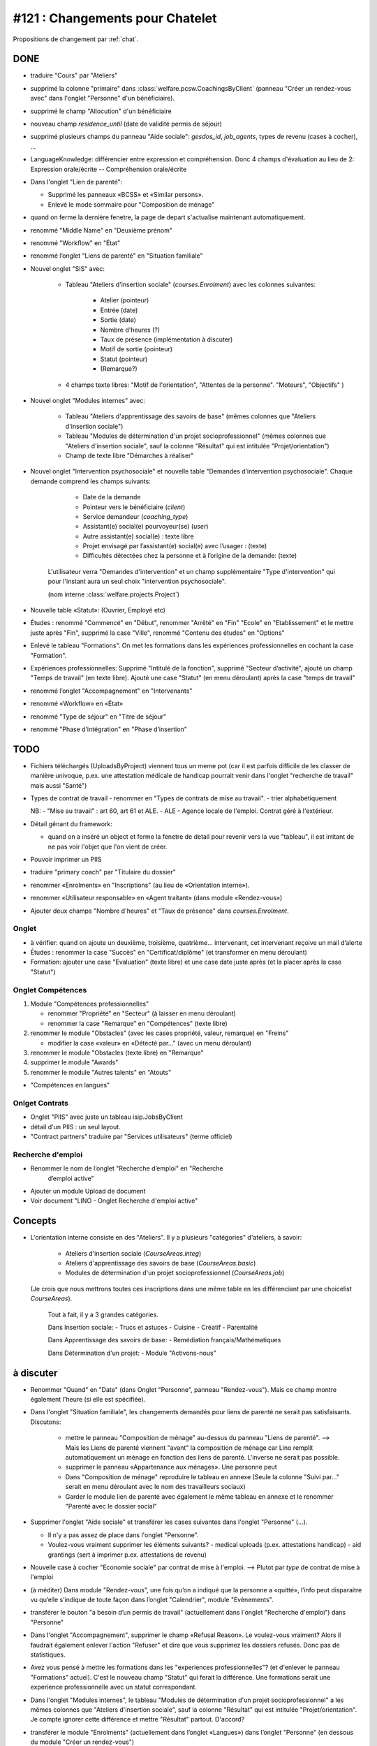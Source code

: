 ================================
#121 : Changements pour Chatelet
================================

.. currentlanguage:: fr


Propositions de changement par :ref:`chat`.

DONE
====

- traduire "Cours" par "Ateliers"

- supprimé la colonne "primaire" dans 
  :class:`welfare.pcsw.CoachingsByClient` 
  (panneau "Créer un rendez-vous avec" dans l'onglet "Personne" d'un bénéficiaire).

- supprimé le champ "Allocution" d'un bénéficiaire

- nouveau champ `residence_until` (date de validité permis de
  séjour)

- supprimé plusieurs champs du panneau "Aide sociale":
  `gesdos_id`, `job_agents`, types de revenu (cases à cocher), ...

- LanguageKnowledge: différencier entre expression et compréhension.
  Donc 4 champs d'évaluation au lieu de 2: 
  Expression orale/écrite -- Compréhension orale/écrite

- Dans l'onglet "Lien de parenté":

  - Supprimé les panneaux «BCSS» et  «Similar persons».
  - Enlevé le mode sommaire pour "Composition de ménage"

- quand on ferme la dernière fenetre, la page de depart s'actualise
  maintenant automatiquement.

- renommé "Middle Name" en "Deuxième prénom"
- renommé "Workflow" en "État"
- renommé l’onglet "Liens de parenté" en "Situation familiale"


- Nouvel onglet "SIS" avec:

    - Tableau "Ateliers d'insertion sociale" (`courses.Enrolment`) avec
      les colonnes suivantes:

        - Atelier (pointeur)
        - Entrée (date)
        - Sortie (date)
        - Nombre d'heures (?)
        - Taux de présence (implémentation à discuter)
        - Motif de sortie (pointeur)
        - Statut (pointeur)
        - (Remarque?)

    - 4 champs texte libres: "Motif de l'orientation", "Attentes de la
      personne". "Moteurs", "Objectifs" )

- Nouvel onglet "Modules internes" avec:

    - Tableau "Ateliers d'apprentissage des savoirs de base" (mêmes colonnes
      que "Ateliers d'insertion sociale")

    - Tableau "Modules de détermination d'un projet socioprofessionnel"
      (mêmes colonnes que "Ateliers d'insertion sociale", sauf la colonne
      "Résultat" qui est intitulée "Projet/orientation")

    - Champ de texte libre "Démarches à réaliser"

- Nouvel onglet "Intervention psychosociale" et nouvelle table
  "Demandes d’intervention psychosociale".  Chaque demande
  comprend les champs suivants:
    
    - Date de la demande
    - Pointeur vers le bénéficiaire (`client`)
    - Service demandeur (`coaching_type`)
    - Assistant(e) social(e) pourvoyeur(se) (`user`)
    - Autre assistant(e) social(e) : texte libre
    - Projet envisagé par l’assistant(e) social(e) avec l’usager : (texte)
    - Difficultés détectées chez la personne et à l’origine de la demande: (texte)

   L'utilisateur verra
   "Demandes d'intervention" et un champ supplémentaire "Type
   d'intervention" qui pour l'instant aura un seul choix "intervention
   psychosociale".

   (nom interne :class:`welfare.projects.Project`)

- Nouvelle table «Statut»: (Ouvrier, Employé etc)

- Études : renommé "Commencé" en "Début", renommer "Arrêté" en "Fin"
  "Ecole" en "Etablissement" et le mettre juste après "Fin", 
  supprimé la case "Ville", renommé "Contenu des études" en "Options"

- Enlevé le tableau "Formations". On met les formations dans les
  expériences professionnelles en cochant la case "Formation".

- Expériences professionnelles: Supprimé "Intitulé de la fonction",
  supprimé "Secteur d’activité", ajouté un champ "Temps de travail"
  (en texte libre).  Ajouté une case "Statut" (en menu déroulant)
  après la case "temps de travail"
 

- renommé l’onglet "Accompagnement" en "Intervenants"
- renommé «Workflow» en «État»

- renommé "Type de séjour" en "Titre de séjour"
- renommé "Phase d’intégration" en "Phase d’insertion"

TODO
====

- Fichiers téléchargés (UploadsByProject) viennent tous un meme pot
  (car il est parfois difficile de les classer de manière univoque,
  p.ex. une attestation médicale de handicap pourrait venir dans
  l'onglet "recherche de travail" mais aussi "Santé")

- Types de contrat de travail 
  - renommer en "Types de contrats de mise au travail".
  - trier alphabétiquement


  NB: 
  - "Mise au travail" : art 60, art 61 et ALE.
  - ALE - Agence locale de l'emploi. Contrat géré à l'extérieur.

- Détail gênant du framework:

  - quand on a inséré un object et ferme la fenetre
    de detail pour revenir vers la vue "tableau", il est irritant de
    ne pas voir l'objet que l'on vient de créer.

- Pouvoir imprimer un PIIS
- traduire "primary coach" par "Titulaire du dossier"

- renommer «Enrolments» en "Inscriptions" (au lieu de «Orientation
  interne»).

- renommer «Utilisateur responsable» en «Agent traitant» (dans module
  «Rendez-vous»)

- Ajouter deux champs "Nombre d'heures" et "Taux de présence" dans
  `courses.Enrolment`.


 

Onglet 
-----------------------

- à vérifier: quand on ajoute un deuxième, troisième,
  quatrième... intervenant, cet intervenant reçoive un mail d’alerte


- Études : renommer la case "Succès" en "Certificat/diplôme" (et
  transformer en menu déroulant)
- Formation: ajouter une case "Evaluation" (texte libre) et une case
  date juste après (et la placer après la case "Statut")

Onglet Compétences
-------------------
 
1) Module "Compétences professionnelles"

   - renommer "Propriété" en "Secteur" (à laisser en menu déroulant)
   - renommer la case "Remarque" en "Compétences" (texte libre)

2) renommer le module "Obstacles" (avec les cases propriété, valeur,
   remarque) en "Freins"

   - modifier la case «valeur» en «Détecté par…" (avec un menu déroulant)

3) renommer le module "Obstacles (texte libre) en "Remarque"
4) supprimer  le module "Awards"
5) renommer le module "Autres talents" en "Atouts"

- "Compétences en langues"

Onlget Contrats 
---------------

- Onglet "PIIS" avec juste un tableau isip.JobsByClient
- détail d'un PIIS : un seul layout. 
- "Contract partners" traduire par "Services utilisateurs" (terme
  officiel)



Recherche d'emploi
------------------

- Renommer le nom de l’onglet "Recherche d’emploi" en "Recherche
   d’emploi active"

- Ajouter un module Upload de document

- Voir document "LINO - Onglet Recherche d'emploi active"


Concepts
========

- L'orientation interne consiste en des "Ateliers". Il y a plusieurs
  "catégories" d'ateliers, à savoir:

    - Ateliers d'insertion sociale (`CourseAreas.integ`)
    - Ateliers d'apprentissage des savoirs de base (`CourseAreas.basic`)
    - Modules de détermination d'un projet socioprofessionnel
      (`CourseAreas.job`)

  (Je crois que nous mettrons toutes ces inscriptions dans une même
  table en les différenciant par une choicelist `CourseAreas`).


    Tout à fait, il y a 3 grandes catégories.

    Dans Insertion sociale:
    - Trucs et astuces
    - Cuisine
    - Créatif
    - Parentalité

    Dans Apprentissage des savoirs de base:
    - Remédiation français/Mathématiques

    Dans Détermination d'un projet:
    - Module "Activons-nous"


à discuter
==========

- Renommer "Quand" en "Date" (dans Onglet "Personne", panneau
  "Rendez-vous"). Mais ce champ montre également l'heure (si elle est
  spécifiée).

- Dans l'onglet "Situation familiale", les changements demandés pour
  liens de parenté ne serait pas satisfaisants. Discutons:

    - mettre le panneau "Composition de ménage" au-dessus du panneau
      "Liens de parenté".  --> Mais les Liens de parenté viennent
      "avant" la composition de ménage car Lino remplit
      automatiquement un ménage en fonction des liens de
      parenté. L'inverse ne serait pas possible.
    - supprimer le panneau «Appartenance aux ménages».
      Une personne peut 
    - Dans "Composition de ménage" reproduire le tableau en annexe
      (Seule la colonne "Suivi par…" serait en menu déroulant avec le
      nom des travailleurs sociaux)
    - Garder le module lien de parenté avec également le même tableau en
      annexe et le renommer "Parenté avec le dossier social"

- Supprimer l'onglet "Aide sociale" et transférer les cases suivantes
  dans l'onglet "Personne" (...). 

  - Il n'y a pas assez de place dans l'onglet "Personne". 
  - Voulez-vous vraiment supprimer les éléments suivants?
    - medical uploads (p.ex. attestations handicap)
    - aid grantings (sert à imprimer p.ex. attestations de revenu)

- Nouvelle case à cocher "Economie sociale" par contrat de mise à
  l'emploi. --> Plutot par *type* de contrat de mise à l'emploi

- (à méditer) Dans module "Rendez-vous", une fois qu’on a indiqué que
  la personne a «quitté», l’info peut disparaitre vu qu’elle s’indique
  de toute façon dans l’onglet "Calendrier", module "Evènements".

- transférer le bouton "a besoin d’un permis de travail" (actuellement
  dans l'onglet "Recherche d'emploi") dans "Personne"

- Dans l'onglet "Accompagnement", supprimer le champ «Refusal
  Reason». Le voulez-vous vraiment?  Alors il faudrait également
  enlever l'action "Refuser" et dire que vous supprimez les dossiers
  refusés. Donc pas de statistiques.
  
- Avez vous pensé à mettre les formations dans les "experiences
  professionnelles"? (et d'enlever le panneau "Formations"
  actuel). C'est le nouveau champ "Statut" qui ferait la
  différence. Une formations serait une experience professionnelle
  avec un statut correspondant.

- Dans l'onglet "Modules internes", le tableau "Modules de
  détermination d'un projet socioprofessionnel" a les mêmes colonnes
  que "Ateliers d'insertion sociale", sauf la colonne "Résultat" qui
  est intitulée "Projet/orientation". Je compte ignorer cette
  différence et mettre "Résultat" partout. D'accord?

- transférer le module "Enrolments" (actuellement dans l’onglet
  «Langues») dans l’onglet "Personne" (en dessous du module "Créer un
  rendez-vous")

